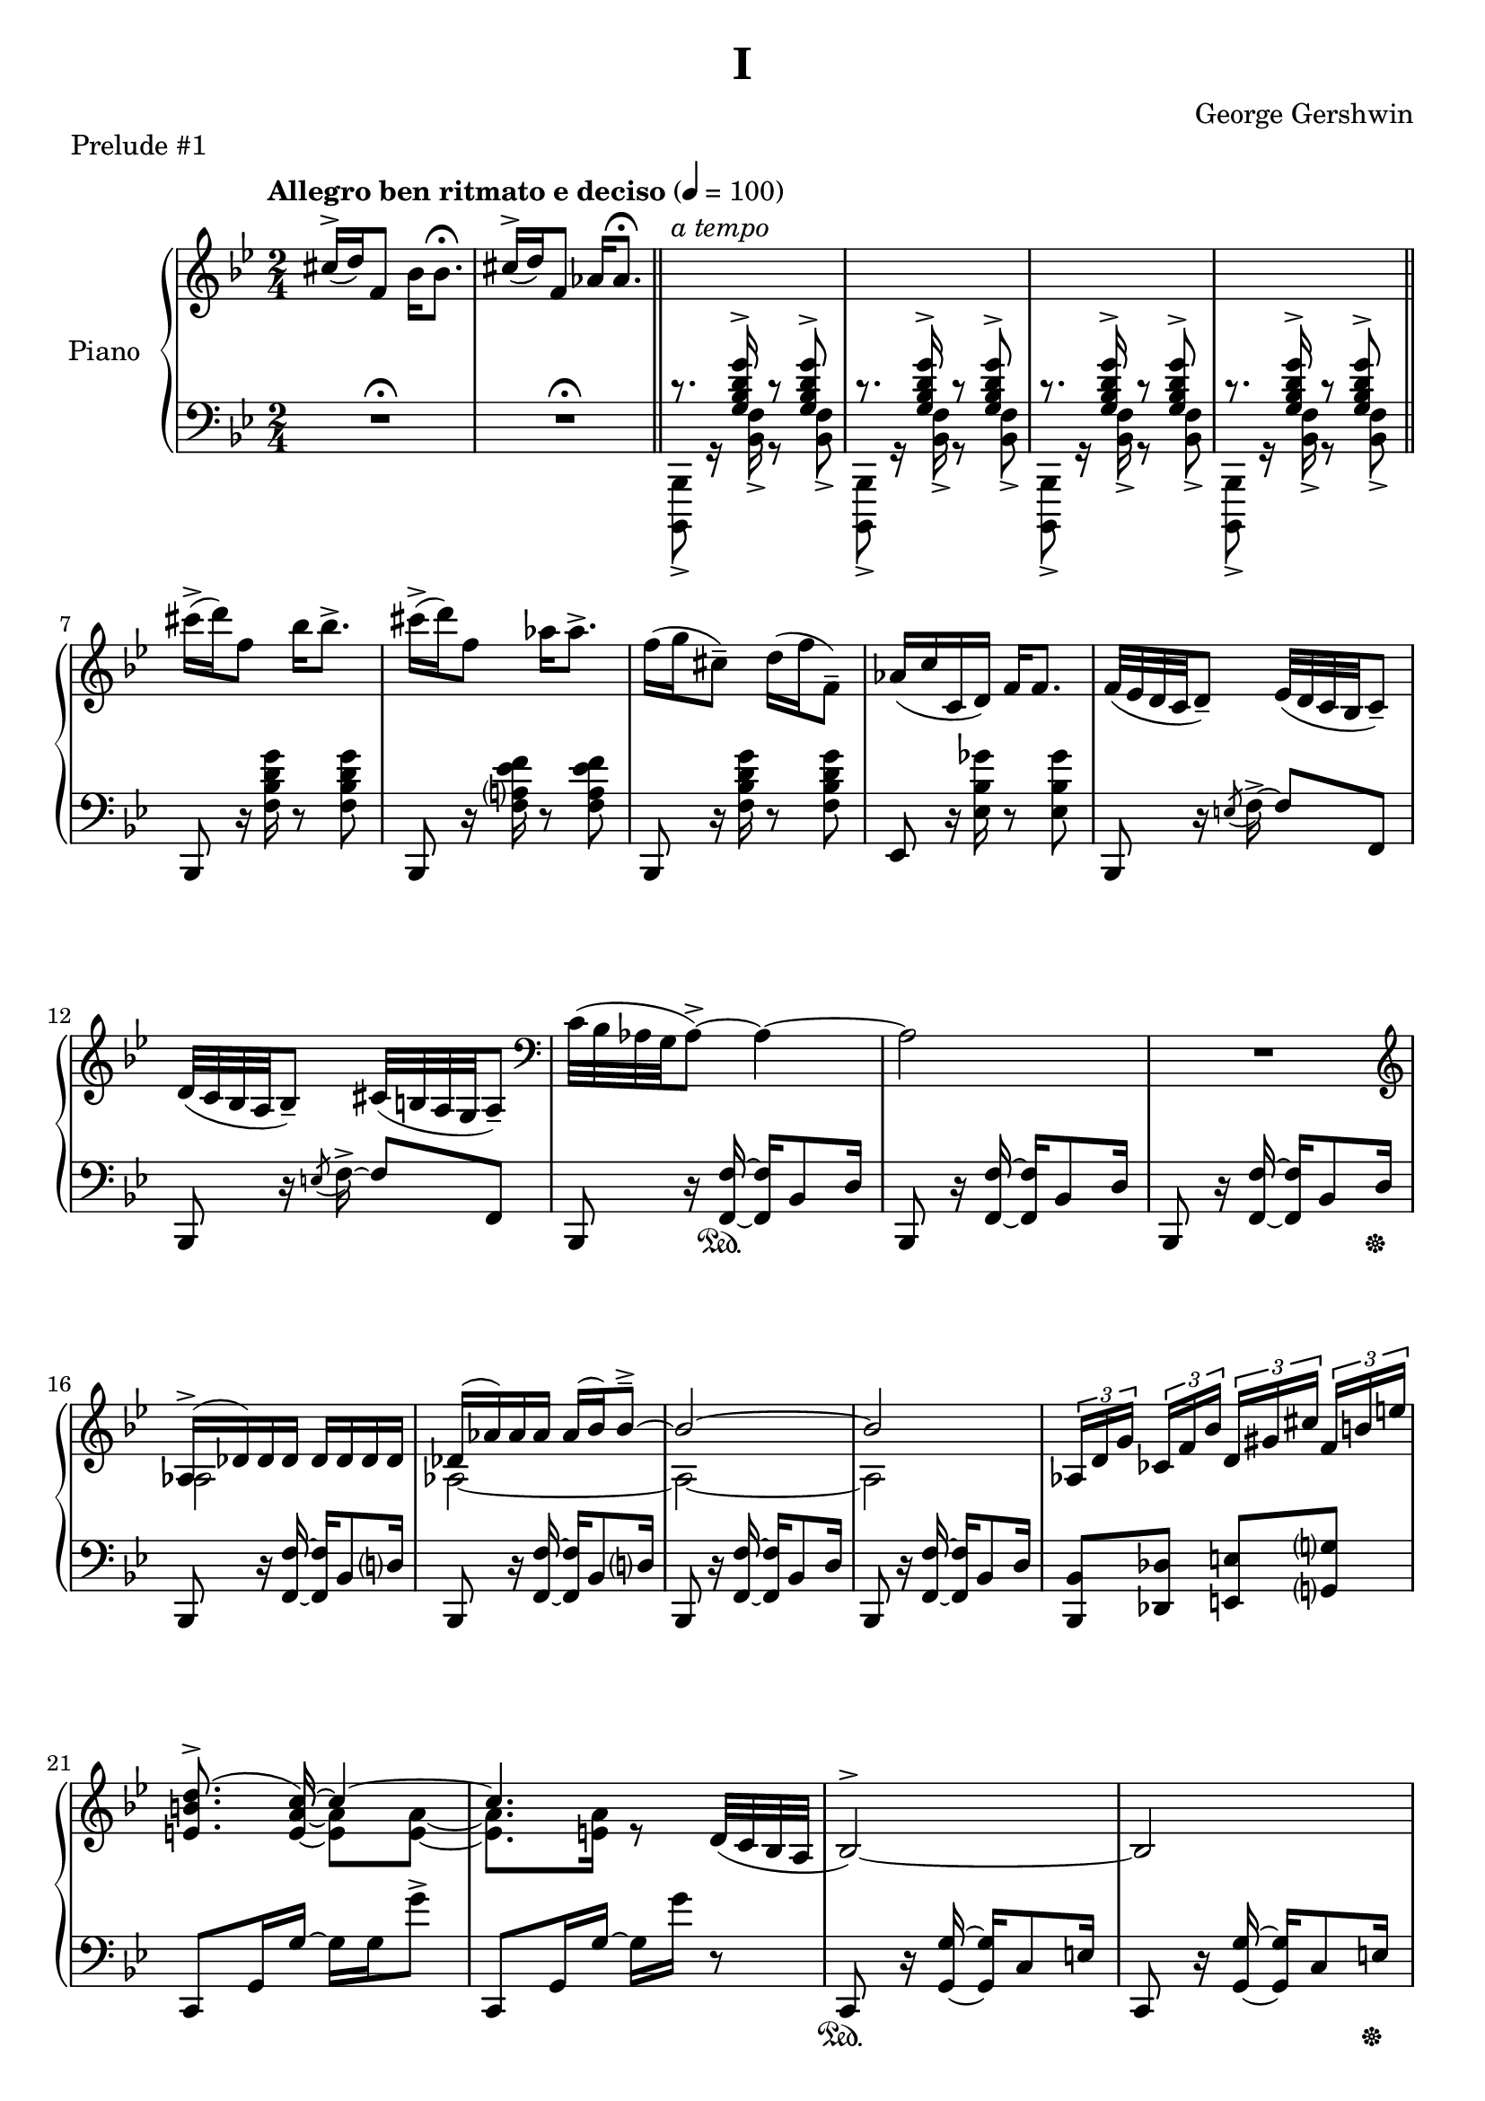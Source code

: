 \version "2.24.0"
\language "english"


%{
TODO:
- add dynamics
- regroup measures
- paper variables (padding, system-system spacing, etc), assuming I can set different paper sections for a compiled file
- slurs pretty
%}


%{
Future todo items
- Get rid of warnings. It complains about clashing rests in measures 3--6
- RH measure 6 I use \bar"||" because \section is bugged
- Change first 1/4 of measure 61 RH to the bass clef. Currently I have it here because LP has a bug related to breath and ottava when changing staff
%}


right_hand_dynamics = {
   s2 |
   s2 |
   s2-"a tempo"
}

right_hand = {
   \clef treble
   \key b-flat \major
   \time 2/4
   \tempo "Allegro ben ritmato e deciso" 4=100
   
   % Measure 1--6
   c-sharp''16^\accent( d''16) f'8 b-flat'16 b-flat'8.\fermata |
   c-sharp''16^\accent( d''16) f'8 a-flat'16 a-flat'8.\fermata | \section
   \change Staff = "left_hand" \stemUp c'8.\rest <g b-flat d' g'>16^\accent c'8\rest <g b-flat d' g'>8^\accent |
   c'8.\rest <g b-flat d' g'>16^\accent c'8\rest <g b-flat d' g'>8^\accent |
   c'8.\rest <g b-flat d' g'>16^\accent c'8\rest <g b-flat d' g'>8^\accent |
   c'8.\rest <g b-flat d' g'>16^\accent c'8\rest <g b-flat d' g'>8^\accent | \bar"||"
   
   % Measure 7--11
   \change Staff = "right_hand" \stemNeutral c-sharp'''16\accent( d'''16) f''8 b-flat''16 b-flat''8.\accent |
   c-sharp'''16\accent( d'''16) f''8 a-flat''16 a-flat''8.\accent |
   f''16( g''16 c-sharp''8\tenuto) d''16( f''16 f'8\tenuto) |
   a-flat'16( c''16 c'16 d'16) f'16 f'8. |
   f'32( e-flat'32 d'32 c'32 d'8\tenuto) e-flat'32( d'32 c'32 b-flat32 c'8\tenuto) |
   
   % Measure 12
   d'32( c'32 b-flat32 a32 b-flat8\tenuto) c-sharp'32( b32 a32 g32 a8\tenuto) |
   \clef bass c'32( b-flat32 a-flat32 g32 a-flat8\accent)~ a-flat4~ |
   a-flat2 |
   R2 |
   
   % Measure 16
   \clef treble <<{a-flat16\accent( d-flat'16) d-flat'16 d-flat'16 d-flat'16 d-flat'16 d-flat'16 d-flat'16}\\{a-flat2}>> |
   <<{d-flat'16( a-flat'16) a-flat'16 a-flat'16 a-flat'16( b-flat'16) b-flat'8\tenuto\accent~}\\{a-flat2~}>> |
   <<{b-flat'2~}\\{a-flat2~}>> |
   <<{b-flat'2}\\{a-flat2}>> |
   \tuplet 3/2 {a-flat16[ d'16 g'16]} \tuplet 3/2 {c-flat'16[ f'16 b-flat'16]} \tuplet 3/2 {d'16[ g-sharp'16 c-sharp''16]} \tuplet 3/2 {f'16^[ b'16 e''16]} |
   
   % Measure 21
   <<{\autoBeamOff <e' b' d''>8.\accent( c''16~) \autoBeamOn c''4~}\\{s8. \stemUp <e' a' c''>16~ \stemDown <e' a'>8 <e' a'>8~}>> |
   <<{c''4.}\\{<e' a'>8. <e' a'>16 r8}>> d'32( c'32 b-flat32 a32 | 
   b-flat2^\accent~) |
   b-flat2 |
   
   % Measure 25
   <<{b-flat16( e-flat'16) e-flat'16 e-flat'16 e-flat'16 e-flat'16 e-flat'16 e-flat'16}\\{b-flat2}>> |
   <<{e-flat'16( b-flat'16) b-flat'16 b-flat'16 b-flat'16( c''16) c''8\accent\tenuto~}\\{b-flat2~}>> |
   <<{c''2~}\\{b-flat2~}>> |
   <<{c''2}\\{b-flat2}>> |
   
   % Measure 29
   \tuplet 3/2 {b-flat16[ e'16 a'16]} \tuplet 3/2 {d-flat'16[ g'16 c''16]} \tuplet 3/2 {f-flat'16[ b-flat'16 e-flat''?16]} \tuplet 3/2 {g'16[ c-sharp''16 f-sharp''16]} |
   <<{\autoBeamOff <f-sharp' c-sharp'' e''>8.\accent( d''16~) \autoBeamOn d''4~}\\{s8. \stemUp <f-sharp' b' d''>16~ \stemDown <f-sharp' b'>8 <f-sharp' b'>8~}>> |
   <<{d''2}\\{<f-sharp' b'>8. <f-sharp' b'>16~ <f-sharp' b'>16 <f-sharp' b'>16 r8}>>  | 
   a16\accent( d'16) d'16 d'16 d'16 d'16 d'16 d'16 |
   
   % Measure 33
   d'16( e'32 f'32) g'16( f'32 e'32) d'16( e'32 f'32) g'16( f'32 e'32) |
   d'16( e'32 f'32) g'16( f'32 e'32) d'16( e'32 f'32) g'8 |
   g16 c'8.~ c'4 |
   <d'' g''>16 <e'' c'''>8.~ <e'' c'''>4 |
   
   % Measure 37
   g16\accent( c'16) c'16 c'16 c'16 c'16 c'16 c'16 |
   c'16( d'32 e-flat'32) f'16( e-flat'32 d'32) c'16( d'32 e-flat'32) f'16( e-flat'32 d'32) |
   c'16( d'32 e-flat'32) f'16( e-flat'32 d'32) c'16( d'32 e-flat'32 f'8) |
   
   % Measure 40
   f16 b-flat8.~ b-flat4 |
   <c'' f''>16 <d'' b-flat''>8.~ <d'' b-flat''>4 |
   a'16\accent( d''16) d'8 a'16\staccato a'8.\tenuto |
   a'16\accent( d''16) d'8 a'16( b-flat'32 c''32 d''32 e-flat''32 f''32 g''32) |
   
   % Measure 44
   a''16\accent( d'''16) d''8 a''16\staccato a''8.\tenuto |
   a''16\accent( d'''16) d''8 a''16( b-flat''32 c'''32 d'''32 e-flat'''32 f'''32 g'''32) |
   <<{<a'' d''' f-sharp''' a'''>2\accent}\\{r8 <b' d'' f-sharp''>16^\accent^\staccato r16 r16 <b' d'' f-sharp''>16^\accent^\staccato r8}>> |
   <<{<c''' e-flat''' g''' c''''>2\accent}\\{r8 <d'' e-flat'' g''>16^\accent^\staccato r16 r16 <d'' e-flat'' g''>16^\accent^\staccato r8}>> |
   
   % Measure 48
   <<{\ottava 1 <e''' a''' c'''' e''''>2\accent \ottava 0}\\{r8 <f'' a'' c'''>16^\accent^\staccato r16 r16 <f'' a'' c'''>16^\accent^\staccato r8}>> |
   <<{\ottava 1 <g''' c'''' e-flat'''' g''''>2\accent \ottava 0}\\{r8 <a' f'' a''>16^\accent^\staccato r16 r16 <b' e-flat'' b''>16^\accent^\staccato r8}>> |
   <<{<c-sharp'' c-sharp'''>16\accent( <d'' d'''>16) f''8 <b-flat' b-flat''>16 <b-flat' b-flat''>8.\accent}\\{r4 r8 r16 b-flat'16}>> |
   <<{<c-sharp'' c-sharp'''>16\accent( <d'' d'''>16) f''8 <a-flat' a-flat''>16 <a-flat' a-flat''>8.\accent}\\{r4 r8 r16 a-flat'16}>> |
   
   % Measure 52
   f''16( g''16) c-sharp''8\tenuto d''32( f''32 b-flat''32 d'''32) f'''16\staccato g'''16\staccato |
   <a-flat'' a-flat'''>16 <c''' c''''>16 <c'' c'''>16 <d'' d'''>16 <f'' f'''>16 <f'' f'''>8. |
   <<{f'''32\accent( e-flat'''32 d'''32 c'''32 d'''8) e-flat'''32\accent( d-flat'''32 c-flat'''32 a''32 c-flat'''8)}\\{f''4 e-flat''4}>> |
   
   % Measure 55
   <<{d'''32\accent( c'''32 b-flat''32 a-flat''32 b-flat''8) c-sharp'''32\accent( b''32 a''32 g''32 a''8)}\\{d''4 c-sharp''4}>> |
   <<{c'''32\accent( b-flat''32 a-flat''32 g''32 a-flat''8)~ a-flat''4}\\{c''4 r16 b-flat'8\accent d''16}>> |
   <<{c''32( b-flat'32 a-flat'32 g'32 a-flat'8)~ a-flat'4}\\{s4 r16 b-flat8\accent d'16}>> |
   c'8\accent b-flat8\accent a-flat8\accent g8\accent |
   
   % Measure 59
   a-flat2^\accent~ |
   a-flat2 \breathe |
   \stemUp g32[^( a-flat32 b-flat32 c'32] \change Staff = "right_hand" d-flat'32[ e-flat'32 f'32 g'32] a-flat'32[ b-flat'32 c''32 d-flat''32] e-flat''32[ f''32 g''32 a-flat''32] |
   b-flat''8) r8 \stemDown <b-flat'' d''' f''' b-flat'''>8\accent r8 | \fine 
}


dynamics = {

}


left_hand = {
   \clef bass
   \key b-flat \major
   \time 2/4
   
   % Measure 1--6
   R2\fermata |
   R2\fermata | \section \stemDown 
   <b-flat,,, b-flat,,>8_\accent g,16\rest <b-flat, f>16_\accent g,8\rest <b-flat, f>8_\accent |
   <b-flat,,, b-flat,,>8_\accent g,16\rest <b-flat, f>16_\accent g,8\rest <b-flat, f>8_\accent |
   <b-flat,,, b-flat,,>8_\accent g,16\rest <b-flat, f>16_\accent g,8\rest <b-flat, f>8_\accent |
   <b-flat,,, b-flat,,>8_\accent g,16\rest <b-flat, f>16_\accent g,8\rest <b-flat, f>8_\accent | \section \stemNeutral  \break

   % Measure 7--11
   b-flat,,8 r16 <f b-flat d' g'>16 r8 <f b-flat d' g'>8 |
   b-flat,,8 r16 <f a? e-flat' f'>16 r8 <f a e-flat' f'>8 |
   b-flat,,8 r16 <f b-flat d' g'>16 r8 <f b-flat d' g'>8 |
   e-flat,8  r16 <e-flat b-flat g-flat'>16 r8 <e-flat b-flat g-flat'>8 |
   b-flat,,8 r16 \acciaccatura{e8} f16\accent~ f8 f,8 | \break 
   
   % Measure 12
   b-flat,,8 r16 \acciaccatura{e8} f16\accent~ f8 f,8 |
   b-flat,,8 r16 <f, f>16~ <f, f>16 b-flat,8 d16 |
   b-flat,,8 r16 <f, f>16~ <f, f>16 b-flat,8 d16 |
   b-flat,,8 r16 <f, f>16~ <f, f>16 b-flat,8 d16 | \break
   
   % Measure 16
   b-flat,,8 r16 <f, f>16~ <f, f>16 b-flat,8 d?16 |
   b-flat,,8 r16 <f, f>16~ <f, f>16 b-flat,8 d?16 |
   b-flat,,8 r16 <f, f>16~ <f, f>16 b-flat,8 d16 |
   b-flat,,8 r16 <f, f>16~ <f, f>16 b-flat,8 d16 | 
   <b-flat,, b-flat,>8 <d-flat, d-flat>8 <e, e>8 <g,? g?>8 | \break
   
   % Measure 21
   c,8 g,16 g16~ g16 g16 g'8\accent |
   c,8 g,16 g16~ g16 g'16 r8 |
   c,8 r16 <g, g>16~ <g, g>16 c8 e16 | 
   c,8 r16 <g, g>16~ <g, g>16 c8 e16 | \break \pageBreak
   
   % Measure 25
   c,8 r16 <g, g>16~ <g, g>16 c8 e16 | 
   c,8 r16 <g, g>16~ <g, g>16 c8 e16 | 
   c,8 r16 <g, g>16~ <g, g>16 c8 e16 | 
   c,8 r16 <g, g>16~ <g, g>16 c8 e16 | \break
   
   % Measure 29
   <c, c>8 <e-flat,? e-flat?>8 <g-flat, g-flat>8 <a, a>8 |
   d,8_[ a,16 a16]~ a16[ a16 a'8\accent] |
   d,8_[ a,16 a16]~ a16 a'16] r8 |
   d,8 \clef treble r16 <a' d'' g''>16~<a' d'' g''>8 <a' d'' f''>8 | \break
   
   % Measure 33
   \clef bass d,8 \clef treble r16 <a-flat' c'' e''>16~ <a-flat' c'' e''>8 <a-flat' c'' d''>8 |
   \clef bass g,,8 \clef treble r16 <a-flat' c'' f''>16~ <a-flat' c'' f''>8 <b' d''>8 |
   \clef bass c,8 \clef treble r16 <e' g' d''>16~ <e' g' d''>8 <e' g' c''>8 |
   \clef bass <c, g,>8 b-flat8\accent[ e-flat?8\accent e\accent] | \break
   
   % Measure 37
   c,8 \clef treble r16 <g' c'' f''>16~ <g' c'' f''>8 <g' c'' e-flat''>8 |
   \clef bass c,8 \clef treble r16 <g-flat' b-flat' d''>16~ <g-flat' b-flat' d''>8 <g-flat' b-flat' c''> |
   \clef bass f,8 \clef treble r16 <g-flat' b-flat' e-flat''>16\tenuto~( <g-flat' b-flat' e-flat''>8 <a' c''>8) | \break
   
   % Measure 40
   \clef bass b-flat,,8 \clef treble r16 <d' f' c''>16~ <d' f' c''>8 <d' f' b-flat'>8 |
   \clef bass b-flat,,8 a-flat8\accent[ b-flat,8\accent c8\accent] |
   d,8 r16 <g-sharp c-sharp' e-sharp'>16~ <g-sharp c-sharp' e-sharp'>8( <a d' f-sharp'>8) |
   d,8 r16 <b-flat e-flat' g'>16\accent~ <b-flat e-flat' g'>4 | \break \pageBreak
   
   % Measure 44 
   d,8 r16 <g-sharp c-sharp' e-sharp'>16~ <g-sharp c-sharp' e-sharp'>8( <a d' f-sharp'>8) |
   d,8 r16 <b-flat e-flat' g'>16\accent~ <b-flat e-flat' g'>4 |
   <d, a,>8 r16 <a d' f-sharp' a'>16\accent~ <a d' f-sharp' a'>8 <a d' f-sharp' a'>8\accent\staccato |
   <c, g,>8 \clef treble r16 <c' e-flat' g' c''>16\accent~ <c' e-flat' g' c''>8 <c' e-flat' g' c''>\accent\staccato | \break
   
   % Measure 48
   \clef bass <a,, e,>8 r16 \clef treble <e' a' c'' e''>16\accent~ <e' a' c'' e''>8 <e' a' c'' e''>8\accent\staccato |
   \clef bass <f,, f,>8 r16 <g e-flat' g'>16\accent~ <g e-flat' g'>8 <f e-flat' f'>8\accent\staccato |
   b-flat,,8 <f d' f'>16 <f d' f'>16 r16 <f d' f'>16 <f d' f'>8 |
   b-flat,,8 <f e-flat' f'>16 <f e-flat' f'>16 r16 <f e-flat' f'>16 <f e-flat' f'>8 | \break
   
   % Measure 52
   b-flat,,8 r16 <b-flat f'>16~ <b-flat f'>8 <f d'>8 |
   e-flat,8 <e-flat a-flat c' g-flat'>16\arpeggio <e-flat a-flat c' g-flat'>16\arpeggio r16 <e-flat a-flat c' g-flat'>16\arpeggio <e-flat a-flat c' g-flat'>8\arpeggio |
   f,,8 f,16 f16^\accent r16 f16 f'8\accent | \break
   
   % Measure 55
   f,,8 f,16 f16^\accent r16 f16 f'8\accent |
   b-flat,,8 f,16 <b-flat, f>16\accent r16 f16 <b-flat f'>8\accent |
   b-flat,,8 f,16 <b-flat, f>16\accent r16 f16 <b-flat f'>8\accent |
   b-flat,,8 f,16 <b-flat, f>16\accent r16 f16 <b-flat f'>8\accent | \break
   
   % Measure 59
   b-flat,,8 f,16 <b-flat, f>16\accent r16 f16 <b-flat f'>8\accent |
   b-flat,,8 f,16 <b-flat, f>16\accent r16 f16 <b-flat f'>8\accent \breathe \stemDown |
   d-flat32[_( e-flat32 f32 g32] a-flat32[ b-flat32 c'32 d-flat'32] \change Staff = "right_hand" e-flat'32[ f'32 g'32 a-flat'32] b-flat'32[ c''32 d-flat''32 e-flat''32] |
   f''8) \change Staff = "left_hand" r8 \stemUp <f b-flat d' f'>16\accent b-flat,,16\accent r8 | \fine
}


left_hand_dynamics = {
   s2 |
   s2 |
   s2 |
   s2 |
   s2 |
   s2 |
   
   s2 |
   s2 |
   s2 |
   s2 |
   s2 |
   
   s2 |
   s2 |
   s2 |
   s2 |
   
   s2 |
   s2 |
   s2 |
   s2 |
   s2 |
   
   s2 |
   s2 |
   s2 |
   s2 |
   
   s2 |
   s2 |
   s2 |
   s2 |
   
   s2 |
   s2 |
   s2 |
   s8 s16 s16\p s4 |
   
   s2 |
   s2 |
   s2 |
   s2 |
   
   s2 |
   s2 |
   s2 |
   
   s2 |
   s2 |
   s2 |
   s2 |
   
   s2 |
   s2 |
   s2 |
   s2 |
   
   s2 |
   s2 |
   s2 |
   s2 |
   
   s2 |
   s2 |
   s2 |
   
   s2 |
   s2 |
   s2 |
   s2 |

   s2 |
   s2 |
   s2\f
   s2 |
}

pedal = {
   s2 |
   s2 |
   s2 |
   s2 |
   s2 |
   s2 |
   
   s2 |
   s2 |
   s2 |
   s2 |
   s2 |
   
   s2 |
   s8. s16\sustainOn s4 |
   s2 |
   s4 s8. s16\sustainOff |
   
   s2 |
   s2 |
   s2 |
   s2 |
   s2 |
   
   s2 |
   s2 |
   s2\sustainOn |
   s4 s8. s16\sustainOff |
   
   s2 |
   s2 |
   s2 |
   s2 |
   
   s2 |
   s2 |
   s2 |
   s2 |
   
   s2 |
   s2 |
   s2 |
   s2 |
   
   s2 |
   s2 |
   s2 |
   
   s2 |
   s2 |
   s2 |
   s2 |
   
   s2 |
   s2 |
   s2\sustainOn |
   s2 |
   
   s2 |
   s2 |
   s2 |
   s2 |
   
   s2 |
   s2 |
   s2 |
   
   s2 |
   s2 |
   s2 |
   s2 |
   
   s2 |
   s2 |
   s2 |
   s2 |
}


\bookpart {
   \header {
      title = "I"
      composer = "George Gershwin"
      piece = "Prelude #1"
      tagline = ##f
   }
   
   \paper {
   }

   \score {
      \new PianoStaff \with {instrumentName = "Piano"}
      <<
         \new Dynamics \right_hand_dynamics
         \new Staff = "right_hand" \right_hand
         \new Dynamics \dynamics
         \new Staff = "left_hand" \left_hand
         \new Dynamics \left_hand_dynamics
         \new Dynamics \pedal
      >>
      \layout {
         \set breathMarkType = #'caesura
         \override TupletBracket.bracket-visibility = ##t
         \context {
            \Staff
            \remove Ottava_spanner_engraver
         }
         \context {
            \Voice
            \consists Ottava_spanner_engraver
         }
      }
   }
}
